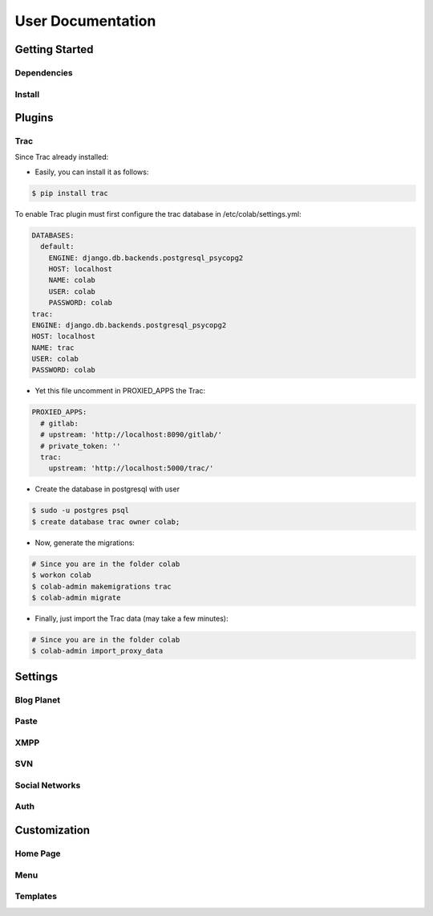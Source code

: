 User Documentation
==================

Getting Started
---------------

Dependencies
++++++++++++
.. TODO

Install
+++++++
.. TODO

Plugins
-------
.. TODO

Trac
++++


Since Trac already installed:

- Easily, you can install it as follows:

.. code-block:: sh

  $ pip install trac

To enable Trac plugin must first configure the trac database in /etc/colab/settings.yml:

.. code-block:: yaml

  DATABASES:
    default:
      ENGINE: django.db.backends.postgresql_psycopg2
      HOST: localhost
      NAME: colab
      USER: colab
      PASSWORD: colab
  trac:
  ENGINE: django.db.backends.postgresql_psycopg2
  HOST: localhost
  NAME: trac
  USER: colab
  PASSWORD: colab

- Yet this file uncomment in PROXIED_APPS the Trac:

.. code-block:: yaml

  PROXIED_APPS:
    # gitlab:
    # upstream: 'http://localhost:8090/gitlab/'
    # private_token: ''
    trac:
      upstream: 'http://localhost:5000/trac/'

- Create the database in postgresql with user

.. code-block:: sh

  $ sudo -u postgres psql
  $ create database trac owner colab;

- Now, generate the migrations:

.. code-block:: sh

  # Since you are in the folder colab 
  $ workon colab
  $ colab-admin makemigrations trac
  $ colab-admin migrate

- Finally, just import the Trac data (may take a few minutes):

.. code-block:: sh

  # Since you are in the folder colab 
  $ colab-admin import_proxy_data

Settings
--------

Blog Planet
+++++++++++
.. TODO

Paste
+++++
.. TODO

XMPP
++++
.. TODO

SVN
+++
.. TODO

Social Networks
++++
.. attribute:: SOCIAL_NETWORK_ENABLED

   :default: False

   When this variable is True, the social networks fields, like Facebook and 
   Twitter, are added in user profile. By default, this fields are disabled.

Auth
++++
.. attribute:: BROWSERID_ENABLED

   :default: False

   When this variable is True, Colab use BrowserID authentication. By default,
   django authentication system is used.

.. attribute:: BROWSERID_AUDIENCES

   :default: No default

   List of audiences that your site accepts. An audience is the protocol,
   domain name, and (optionally) port that users access your site from. This
   list is used to determine the audience a user is part of (how they are
   accessing your site), which is used during verification to ensure that the
   assertion given to you by the user was intended for your site.

   Without this, other sites that the user has authenticated with via Persona
   could use their assertions to impersonate the user on your site.

   Note that this does not have to be a publicly accessible URL, so local URLs
   like ``http://localhost:8000`` or ``http://127.0.0.1`` are acceptable as
   long as they match what you are using to access your site.

Customization
-------------
Home Page
+++++++++
.. TODO

Menu
++++
.. TODO

Templates
+++++++++
.. TODO
